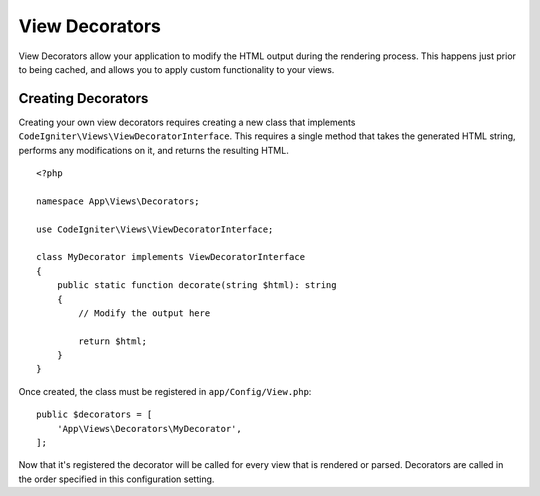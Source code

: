 ###############
View Decorators
###############

View Decorators allow your application to modify the HTML output during the rendering process. This happens just
prior to being cached, and allows you to apply custom functionality to your views.

*******************
Creating Decorators
*******************

Creating your own view decorators requires creating a new class that implements ``CodeIgniter\Views\ViewDecoratorInterface``.
This requires a single method that takes the generated HTML string, performs any modifications on it, and returns
the resulting HTML.

::

    <?php

    namespace App\Views\Decorators;

    use CodeIgniter\Views\ViewDecoratorInterface;

    class MyDecorator implements ViewDecoratorInterface
    {
        public static function decorate(string $html): string
        {
            // Modify the output here

            return $html;
        }
    }

Once created, the class must be registered in ``app/Config/View.php``::

    public $decorators = [
        'App\Views\Decorators\MyDecorator',
    ];

Now that it's registered the decorator will be called for every view that is rendered or parsed.
Decorators are called in the order specified in this configuration setting.
